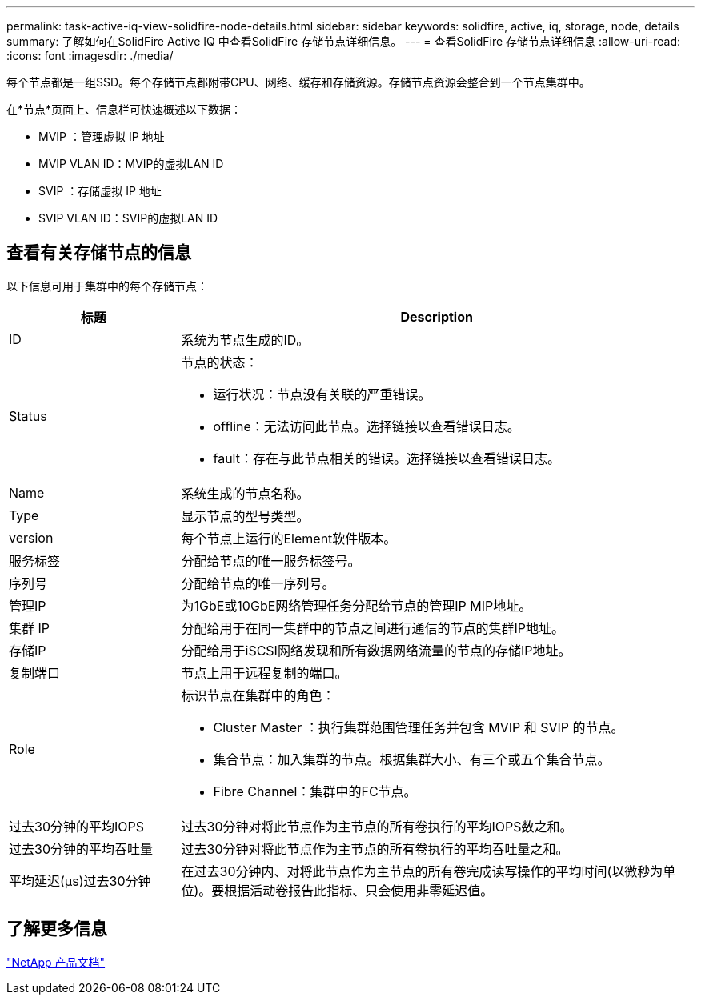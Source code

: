 ---
permalink: task-active-iq-view-solidfire-node-details.html 
sidebar: sidebar 
keywords: solidfire, active, iq, storage, node, details 
summary: 了解如何在SolidFire Active IQ 中查看SolidFire 存储节点详细信息。 
---
= 查看SolidFire 存储节点详细信息
:allow-uri-read: 
:icons: font
:imagesdir: ./media/


[role="lead"]
每个节点都是一组SSD。每个存储节点都附带CPU、网络、缓存和存储资源。存储节点资源会整合到一个节点集群中。

在*节点*页面上、信息栏可快速概述以下数据：

* MVIP ：管理虚拟 IP 地址
* MVIP VLAN ID：MVIP的虚拟LAN ID
* SVIP ：存储虚拟 IP 地址
* SVIP VLAN ID：SVIP的虚拟LAN ID




== 查看有关存储节点的信息

以下信息可用于集群中的每个存储节点：

[cols="25,75"]
|===
| 标题 | Description 


| ID | 系统为节点生成的ID。 


| Status  a| 
节点的状态：

* 运行状况：节点没有关联的严重错误。
* offline：无法访问此节点。选择链接以查看错误日志。
* fault：存在与此节点相关的错误。选择链接以查看错误日志。




| Name | 系统生成的节点名称。 


| Type | 显示节点的型号类型。 


| version | 每个节点上运行的Element软件版本。 


| 服务标签 | 分配给节点的唯一服务标签号。 


| 序列号 | 分配给节点的唯一序列号。 


| 管理IP | 为1GbE或10GbE网络管理任务分配给节点的管理IP MIP地址。 


| 集群 IP | 分配给用于在同一集群中的节点之间进行通信的节点的集群IP地址。 


| 存储IP | 分配给用于iSCSI网络发现和所有数据网络流量的节点的存储IP地址。 


| 复制端口 | 节点上用于远程复制的端口。 


| Role  a| 
标识节点在集群中的角色：

* Cluster Master ：执行集群范围管理任务并包含 MVIP 和 SVIP 的节点。
* 集合节点：加入集群的节点。根据集群大小、有三个或五个集合节点。
* Fibre Channel：集群中的FC节点。




| 过去30分钟的平均IOPS | 过去30分钟对将此节点作为主节点的所有卷执行的平均IOPS数之和。 


| 过去30分钟的平均吞吐量 | 过去30分钟对将此节点作为主节点的所有卷执行的平均吞吐量之和。 


| 平均延迟(µs)过去30分钟 | 在过去30分钟内、对将此节点作为主节点的所有卷完成读写操作的平均时间(以微秒为单位)。要根据活动卷报告此指标、只会使用非零延迟值。 
|===


== 了解更多信息

https://www.netapp.com/support-and-training/documentation/["NetApp 产品文档"^]

